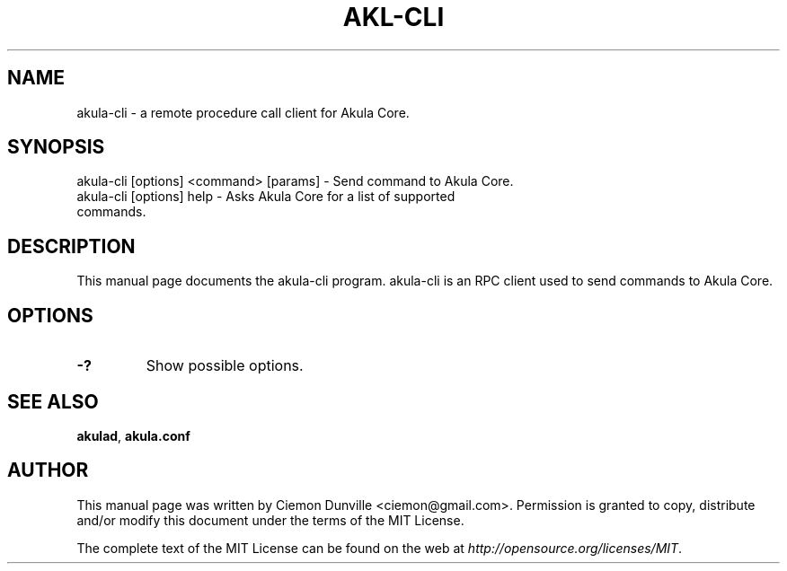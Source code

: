 .TH AKL-CLI "1" "June 2016" "akula-cli 0.12"
.SH NAME
akula-cli \- a remote procedure call client for Akula Core. 
.SH SYNOPSIS
akula-cli [options] <command> [params] \- Send command to Akula Core. 
.TP
akula-cli [options] help \- Asks Akula Core for a list of supported commands.
.SH DESCRIPTION
This manual page documents the akula-cli program. akula-cli is an RPC client used to send commands to Akula Core.

.SH OPTIONS
.TP
\fB\-?\fR
Show possible options.

.SH "SEE ALSO"
\fBakulad\fP, \fBakula.conf\fP
.SH AUTHOR
This manual page was written by Ciemon Dunville <ciemon@gmail.com>. Permission is granted to copy, distribute and/or modify this document under the terms of the MIT License.

The complete text of the MIT License can be found on the web at \fIhttp://opensource.org/licenses/MIT\fP.
